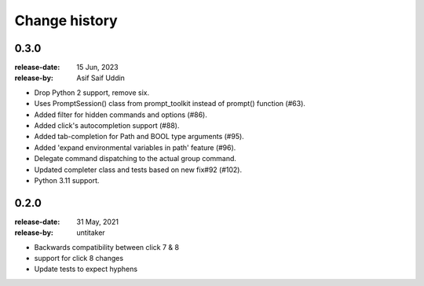 .. _changelog:

================
 Change history
================

.. _version-0.3.0:

0.3.0
=====
:release-date: 15 Jun, 2023
:release-by: Asif Saif Uddin

- Drop Python 2 support, remove six.
- Uses PromptSession() class from prompt_toolkit instead of prompt() function (#63).
- Added filter for hidden commands and options (#86).
- Added click's autocompletion support (#88).
- Added tab-completion for Path and BOOL type arguments (#95).
- Added 'expand environmental variables in path' feature (#96).
- Delegate command dispatching to the actual group command.
- Updated completer class and tests based on new fix#92 (#102).
- Python 3.11 support.



.. _version-0.2.0:

0.2.0
=====
:release-date: 31 May, 2021
:release-by: untitaker

- Backwards compatibility between click 7 & 8
- support for click 8 changes
- Update tests to expect hyphens
